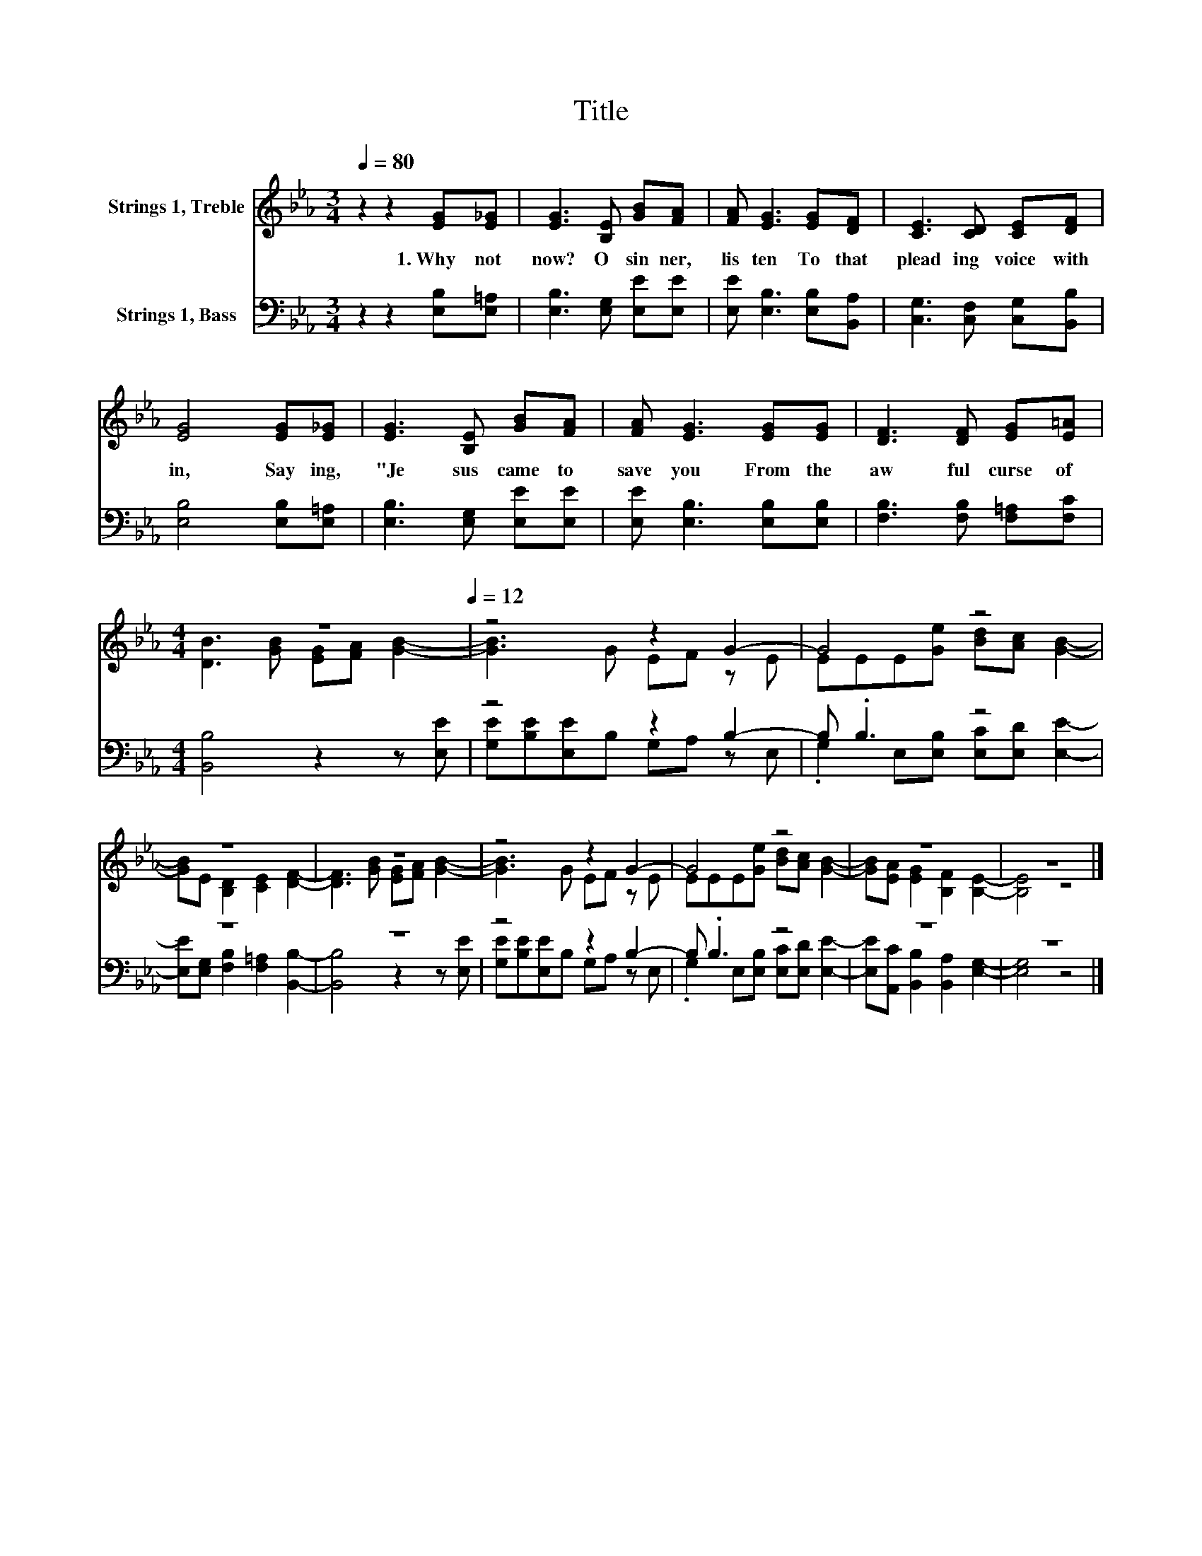 X:1
T:Title
%%score ( 1 2 ) ( 3 4 )
L:1/8
Q:1/4=80
M:3/4
K:Eb
V:1 treble nm="Strings 1, Treble"
V:2 treble 
V:3 bass nm="Strings 1, Bass"
V:4 bass 
V:1
 z2 z2 [EG][E_G] | [EG]3 [B,E] [GB][FA] | [FA] [EG]3 [EG][DF] | [CE]3 [CD] [CE][DF] | %4
w: 1.~Why~ not~|now?~ O~ sin ner,~|lis ten~ To~ that~|plead ing~ voice~ with|
 [EG]4 [EG][E_G] | [EG]3 [B,E] [GB][FA] | [FA] [EG]3 [EG][EG] | [DF]3 [DF] [EG][E=A] | %8
w: in,~ Say ing,~|"Je sus~ came~ to~|save~ you~ From~ the~|aw ful~ curse~ of~|
[M:4/4] z8[Q:1/4=80][Q:1/4=12] | z4 z2 G2- | G4 z4 | z8 | z8 | z4 z2 G2- | G4 z4 | z8 | z8 |] %17
w: |||||||||
V:2
 x6 | x6 | x6 | x6 | x6 | x6 | x6 | x6 |[M:4/4] [DB]3 [GB] [EG][FA] [GB]2- | [GB]3 G EF z E | %10
 EEE[Ge] [Bd][Ac] [GB]2- | [GB]E [B,D]2 [CE]2 [DF]2- | [DF]3 [GB] [EG][FA] [GB]2- | %13
 [GB]3 G EF z E | EEE[Ge] [Bd][Ac] [GB]2- | [GB][EA] [EG]2 [B,F]2 [B,E]2- | [B,E]4 z4 |] %17
V:3
 z2 z2 [E,B,][E,=A,] | [E,B,]3 [E,G,] [E,E][E,E] | [E,E] [E,B,]3 [E,B,][B,,A,] | %3
 [C,G,]3 [C,F,] [C,G,][B,,B,] | [E,B,]4 [E,B,][E,=A,] | [E,B,]3 [E,G,] [E,E][E,E] | %6
 [E,E] [E,B,]3 [E,B,][E,B,] | [F,B,]3 [F,B,] [F,=A,][F,C] |[M:4/4] [B,,B,]4 z2 z [E,E] | %9
 z4 z2 B,2- | B, .B,3 z4 | z8 | z8 | z4 z2 B,2- | B, .B,3 z4 | z8 | z8 |] %17
V:4
 x6 | x6 | x6 | x6 | x6 | x6 | x6 | x6 |[M:4/4] x8 | [G,E][B,E][E,E]B, G,A, z E, | %10
 .G,2 E,[E,B,] [E,C][E,D] [E,E]2- | [E,E][E,G,] [F,B,]2 [F,=A,]2 [B,,B,]2- | [B,,B,]4 z2 z [E,E] | %13
 [G,E][B,E][E,E]B, G,A, z E, | .G,2 E,[E,B,] [E,C][E,D] [E,E]2- | %15
 [E,E][A,,C] [B,,B,]2 [B,,A,]2 [E,G,]2- | [E,G,]4 z4 |] %17

